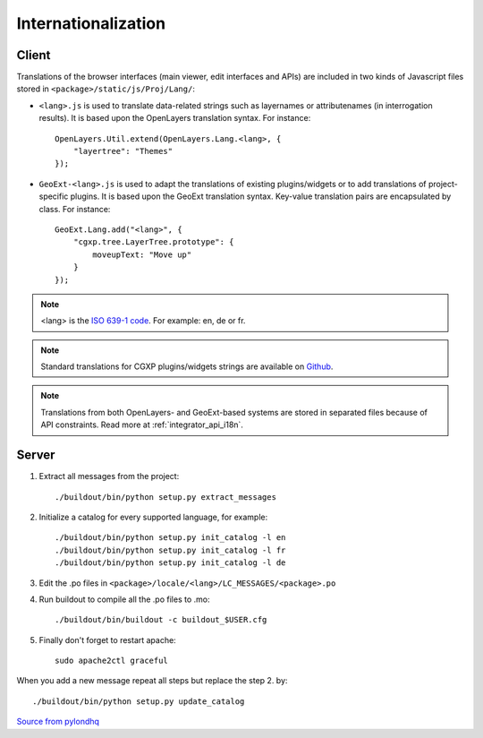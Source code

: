 
.. _internationalization:

====================
Internationalization
====================

------
Client
------

Translations of the browser interfaces (main viewer, edit interfaces and APIs)
are included in two kinds of Javascript files stored in 
``<package>/static/js/Proj/Lang/``:

* ``<lang>.js`` is used to translate data-related strings such as layernames or
  attributenames (in interrogation results). It is based upon the OpenLayers
  translation syntax. For instance::

      OpenLayers.Util.extend(OpenLayers.Lang.<lang>, {
          "layertree": "Themes"
      });

* ``GeoExt-<lang>.js`` is used to adapt the translations of existing plugins/widgets
  or to add translations of project-specific plugins. It is based upon the GeoExt
  translation syntax. Key-value translation pairs are encapsulated by class.
  For instance::

      GeoExt.Lang.add("<lang>", {
          "cgxp.tree.LayerTree.prototype": {
              moveupText: "Move up"
          }
      });

.. note::
    
    <lang> is the `ISO 639-1 code <http://en.wikipedia.org/wiki/List_of_ISO_639-1_codes>`_.
    For example: en, de or fr.

.. note::

    Standard translations for CGXP plugins/widgets strings are available on
    `Github <https://github.com/camptocamp/cgxp/tree/master/core/src/script/CGXP/locale>`_.

.. note::

    Translations from both OpenLayers- and GeoExt-based systems are stored in
    separated files because of API constraints. Read more at :ref:`integrator_api_i18n`.

------
Server
------

#. Extract all messages from the project::

    ./buildout/bin/python setup.py extract_messages

#. Initialize a catalog for every supported language, for example::

    ./buildout/bin/python setup.py init_catalog -l en
    ./buildout/bin/python setup.py init_catalog -l fr
    ./buildout/bin/python setup.py init_catalog -l de

#. Edit the .po files in ``<package>/locale/<lang>/LC_MESSAGES/<package>.po``

#. Run buildout to compile all the .po files to .mo::

    ./buildout/bin/buildout -c buildout_$USER.cfg

#. Finally don't forget to restart apache::

    sudo apache2ctl graceful

When you add a new message repeat all steps but replace the step 2. by::

    ./buildout/bin/python setup.py update_catalog


`Source from pylondhq <http://wiki.pylonshq.com/display/pylonsdocs/Internationalization+and+Localization>`_



